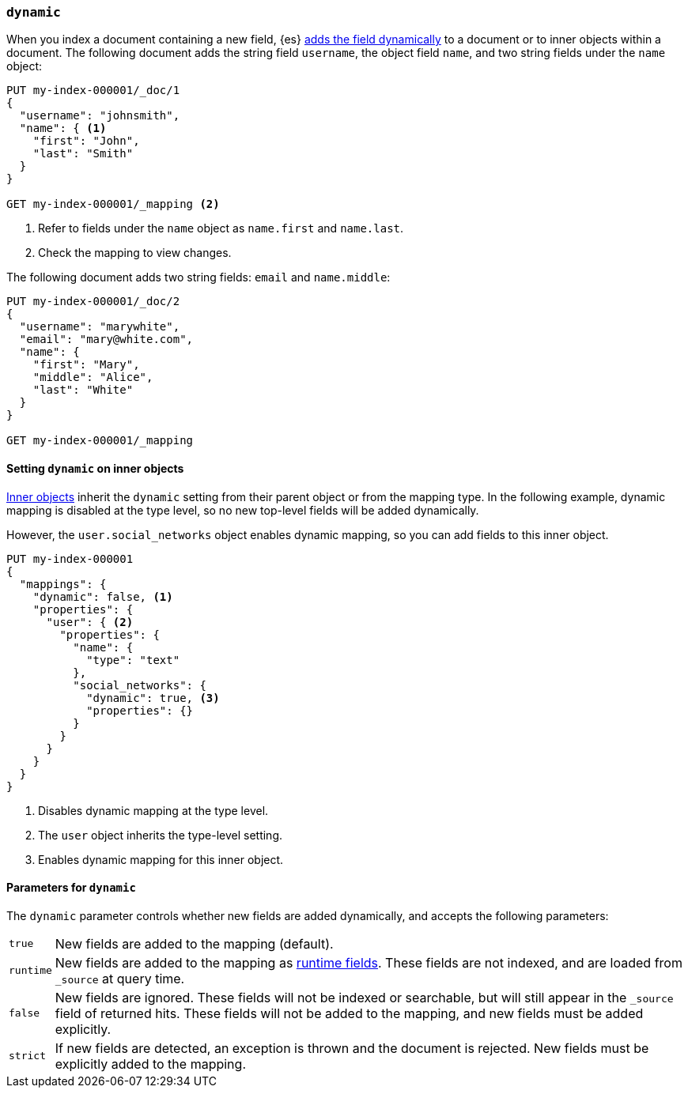 [[dynamic]]
=== `dynamic`

When you index a document containing a new field, {es} <<dynamic-mapping,adds the field dynamically>> to a document or to inner objects within a document. The
following document adds the string field `username`, the object field
`name`, and two string fields under the `name` object:

[source,console]
----
PUT my-index-000001/_doc/1
{
  "username": "johnsmith",
  "name": { <1>
    "first": "John",
    "last": "Smith"
  }
}

GET my-index-000001/_mapping <2>
----
<1> Refer to fields under the `name` object as `name.first` and `name.last`.
<2> Check the mapping to view changes.

The following document adds two string fields: `email` and `name.middle`:

[source,console]
----
PUT my-index-000001/_doc/2
{
  "username": "marywhite",
  "email": "mary@white.com",
  "name": {
    "first": "Mary",
    "middle": "Alice",
    "last": "White"
  }
}

GET my-index-000001/_mapping
----

[[dynamic-inner-objects]]
==== Setting `dynamic` on inner objects
<<object,Inner objects>> inherit the `dynamic` setting from their parent
object or from the mapping type. In the following example, dynamic mapping is
disabled at the type level, so no new top-level fields will be added
dynamically.

However, the `user.social_networks` object enables dynamic mapping, so you can
add fields to this inner object.

[source,console]
----
PUT my-index-000001
{
  "mappings": {
    "dynamic": false, <1>
    "properties": {
      "user": { <2>
        "properties": {
          "name": {
            "type": "text"
          },
          "social_networks": {
            "dynamic": true, <3>
            "properties": {}
          }
        }
      }
    }
  }
}
----

<1> Disables dynamic mapping at the type level.
<2> The `user` object inherits the type-level setting.
<3> Enables dynamic mapping for this inner object.

[[dynamic-parameters]]
==== Parameters for `dynamic`
The `dynamic` parameter controls whether new fields are added dynamically, and
accepts the following parameters:

[horizontal]
`true`::    New fields are added to the mapping (default).
`runtime`:: New fields are added to the mapping as <<runtime,runtime fields>>.
            These fields are not indexed, and are loaded from `_source` at query time.
`false`::   New fields are ignored. These fields will not be indexed
            or searchable, but will still appear in the `_source` field of returned hits. These fields will not be added
            to the mapping, and new fields must be added explicitly.
`strict`::  If new fields are detected, an exception is thrown and the document
            is rejected. New fields must be explicitly added to the mapping.
